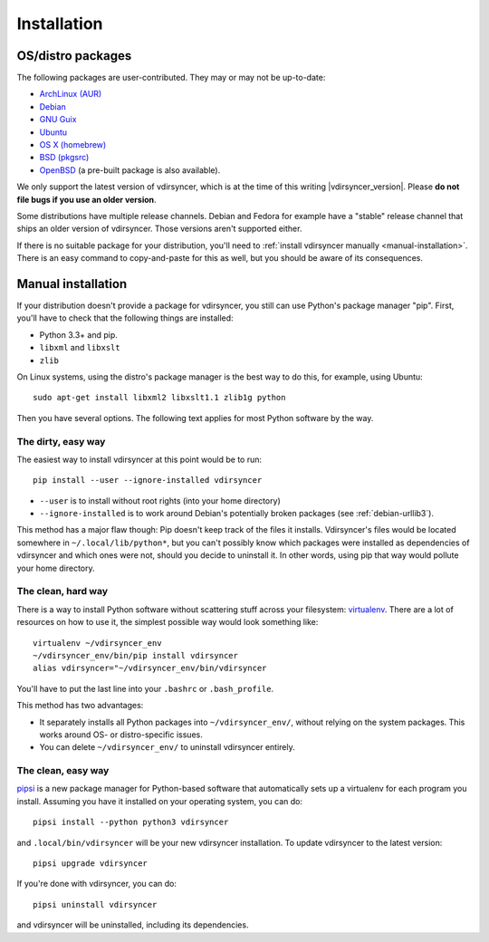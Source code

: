 .. _installation:

============
Installation
============

OS/distro packages
------------------

The following packages are user-contributed. They may or may not be up-to-date:

- `ArchLinux (AUR) <https://aur.archlinux.org/packages/vdirsyncer>`_
- `Debian <https://packages.debian.org/sid/vdirsyncer>`_
- `GNU Guix <https://www.gnu.org/software/guix/package-list.html#vdirsyncer>`_
- `Ubuntu <http://packages.ubuntu.com/search?keywords=vdirsyncer>`_
- `OS X (homebrew) <http://braumeister.org/formula/vdirsyncer>`_
- `BSD (pkgsrc) <http://pkgsrc.se/time/py-vdirsyncer>`_
- `OpenBSD <http://openports.se/productivity/vdirsyncer>`_ (a pre-built package
  is also available).

We only support the latest version of vdirsyncer, which is at the time of this
writing |vdirsyncer_version|. Please **do not file bugs if you use an older
version**.

Some distributions have multiple release channels. Debian and Fedora for
example have a "stable" release channel that ships an older version of
vdirsyncer. Those versions aren't supported either.

If there is no suitable package for your distribution, you'll need to
:ref:`install vdirsyncer manually <manual-installation>`. There is an easy
command to copy-and-paste for this as well, but you should be aware of its
consequences.

.. _manual-installation:

Manual installation
-------------------

If your distribution doesn't provide a package for vdirsyncer, you still can
use Python's package manager "pip". First, you'll have to check that the
following things are installed:

- Python 3.3+ and pip.
- ``libxml`` and ``libxslt``
- ``zlib``

On Linux systems, using the distro's package manager is the best
way to do this, for example, using Ubuntu::

    sudo apt-get install libxml2 libxslt1.1 zlib1g python

Then you have several options. The following text applies for most Python
software by the way.

The dirty, easy way
~~~~~~~~~~~~~~~~~~~

The easiest way to install vdirsyncer at this point would be to run::

    pip install --user --ignore-installed vdirsyncer

- ``--user`` is to install without root rights (into your home directory)
- ``--ignore-installed`` is to work around Debian's potentially broken packages
  (see :ref:`debian-urllib3`).

This method has a major flaw though: Pip doesn't keep track of the files it
installs. Vdirsyncer's files would be located somewhere in
``~/.local/lib/python*``, but you can't possibly know which packages were
installed as dependencies of vdirsyncer and which ones were not, should you
decide to uninstall it. In other words, using pip that way would pollute your
home directory.

The clean, hard way
~~~~~~~~~~~~~~~~~~~

There is a way to install Python software without scattering stuff across
your filesystem: virtualenv_. There are a lot of resources on how to use it,
the simplest possible way would look something like::

    virtualenv ~/vdirsyncer_env
    ~/vdirsyncer_env/bin/pip install vdirsyncer
    alias vdirsyncer="~/vdirsyncer_env/bin/vdirsyncer

You'll have to put the last line into your ``.bashrc`` or ``.bash_profile``.

This method has two advantages:

- It separately installs all Python packages into ``~/vdirsyncer_env/``,
  without relying on the system packages. This works around OS- or
  distro-specific issues.
- You can delete ``~/vdirsyncer_env/`` to uninstall vdirsyncer entirely.

The clean, easy way
~~~~~~~~~~~~~~~~~~~

pipsi_ is a new package manager for Python-based software that automatically
sets up a virtualenv for each program you install. Assuming you have it
installed on your operating system, you can do::

    pipsi install --python python3 vdirsyncer

and ``.local/bin/vdirsyncer`` will be your new vdirsyncer installation. To
update vdirsyncer to the latest version::

    pipsi upgrade vdirsyncer

If you're done with vdirsyncer, you can do::

    pipsi uninstall vdirsyncer

and vdirsyncer will be uninstalled, including its dependencies.

.. _virtualenv: https://virtualenv.readthedocs.io/
.. _pipsi: https://github.com/mitsuhiko/pipsi
